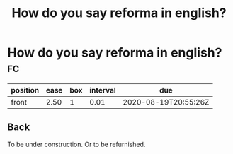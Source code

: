 #+title: How do you say reforma in english?

* How do you say reforma in english? :fc:
:PROPERTIES:
:FC_CREATED: 2020-07-20T17:23:14Z
:FC_TYPE:  normal
:ID:       03d66292-14f4-467c-b8d2-9e48c3edcd9e
:END:
:REVIEW_DATA:
| position | ease | box | interval | due                  |
|----------+------+-----+----------+----------------------|
| front    | 2.50 |   1 |     0.01 | 2020-08-19T20:55:26Z |
:END:
** Back
To be under construction. Or to be refurnished.
